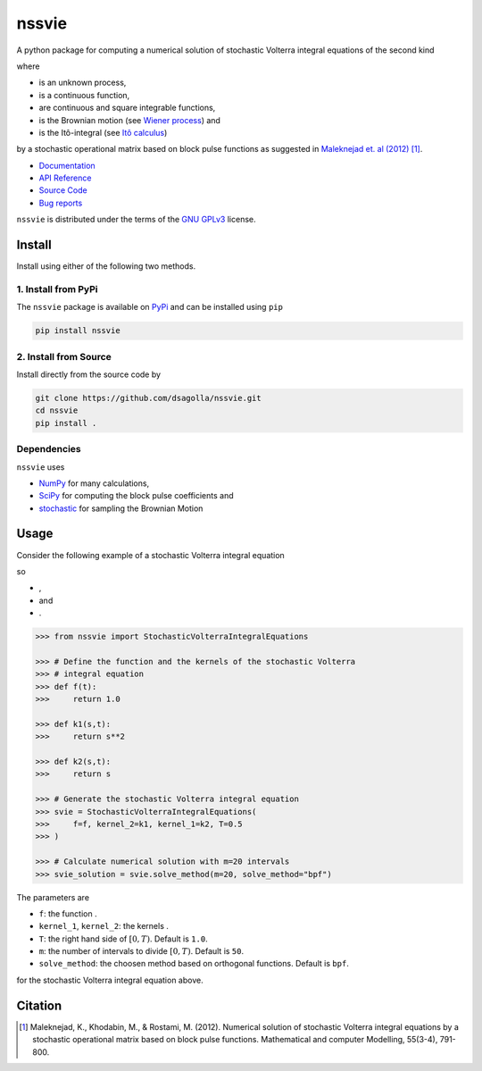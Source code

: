 nssvie 
******

|tests| |build| |docs| |pypi| |pyversions| |licence|

.. |stochastic-volterra-integral-equation| image:: https://raw.githubusercontent.com/dsagolla/nssvie/main//docs/source/images/stochastic-volterra-integral-equation.svg
.. |X-t| image:: https://raw.githubusercontent.com/dsagolla/nssvie/main//docs/source/images/X-t.svg
.. |f| image:: https://raw.githubusercontent.com/dsagolla/nssvie/main//docs/source/images/f.svg
.. |k-1-k-2| image:: https://raw.githubusercontent.com/dsagolla/nssvie/main//docs/source/images/k-1-k-2.svg
.. |B-t| image:: https://raw.githubusercontent.com/dsagolla/nssvie/main//docs/source/images/B-t.svg
.. |ito-integral| image:: https://raw.githubusercontent.com/dsagolla/nssvie/main//docs/source/images/ito-integral.svg
.. |example-1-eq| image:: https://raw.githubusercontent.com/dsagolla/nssvie/main//docs/source/images/example-1-eq.svg
.. |example-1-f| image:: https://raw.githubusercontent.com/dsagolla/nssvie/main/docs/source/images/example-1-f.svg
.. |example-1-k-1| image:: https://raw.githubusercontent.com/dsagolla/nssvie/main//docs/source/images/example-1-k-1.svg
.. |example-1-k-2| image:: https://raw.githubusercontent.com/dsagolla/nssvie/main//docs/source/images/example-1-k-2.svg

A python package for computing a numerical solution of stochastic Volterra 
integral equations of the second kind

|stochastic-volterra-integral-equation|

where

+ |X-t| is an unknown process,
+ |f| is a continuous function,
+ |k-1-k-2| are continuous and square integrable functions,
+ |B-t| is the Brownian motion (see `Wiener process <https://en.wikipedia.org/wiki/Wiener_process>`_) and
+ |ito-integral| is the Itô-integral (see `Itô calculus <https://en.wikipedia.org/wiki/It%C3%B4_calculus>`_)

by a stochastic operational matrix based on block
pulse functions as suggested in `Maleknejad et. al (2012) 
<https://www.sciencedirect.com/science/article/pii/S0895717711005504/>`_ [1]_.

+ `Documentation <https://nssvie.readthedocs.io/en/latest>`_
+ `API Reference <https://nssvie.readthedocs.io/en/latest/api.html>`_
+ `Source Code <https://github.com/dsagolla/nssvie>`_
+ `Bug reports <https://github.com/dsagolla/nssvie/issues>`_

``nssvie`` is distributed under the terms of the `GNU GPLv3 <https://www.gnu.org/licenses/gpl-3.0.en.html>`_ license.

Install
-------

Install using either of the following two methods.

1. Install from PyPi
~~~~~~~~~~~~~~~~~~~~

|pypi| |pyversions| |format| 

The ``nssvie`` package is available on `PyPi <https://pypi.org/project/nssvie/>`_ and can be installed using ``pip``

.. code-block:: bash

    pip install nssvie


2. Install from Source
~~~~~~~~~~~~~~~~~~~~~~

|release| |licence|

Install directly from the source code by

.. code-block:: bash

	git clone https://github.com/dsagolla/nssvie.git
	cd nssvie
	pip install .	

Dependencies
~~~~~~~~~~~~

``nssvie`` uses 

+ `NumPy <https://numpy.org/>`_  for many calculations, 
+ `SciPy <https://scipy.org>`_ for computing the block pulse coefficients and
+ `stochastic <https://pypi.org/project/stochastic/>`_ for sampling the Brownian Motion

Usage 
-----

Consider the following example of a stochastic Volterra integral equation

|example-1-eq|

so 

+ |example-1-f| ,   
+ |example-1-k-1| and   
+ |example-1-k-2|.

.. code-block:: python

	>>> from nssvie import StochasticVolterraIntegralEquations
			
	>>> # Define the function and the kernels of the stochastic Volterra 
	>>> # integral equation
	>>> def f(t):
	>>> 	return 1.0
	
	>>> def k1(s,t):
	>>> 	return s**2
	
	>>> def k2(s,t):
	>>> 	return s
	
	>>> # Generate the stochastic Volterra integral equation
	>>> svie = StochasticVolterraIntegralEquations(
	>>> 	f=f, kernel_2=k1, kernel_1=k2, T=0.5
	>>> )
	
	>>> # Calculate numerical solution with m=20 intervals  
	>>> svie_solution = svie.solve_method(m=20, solve_method="bpf")


The parameters are

+ ``f``: the function |f|.
+ ``kernel_1``, ``kernel_2``: the kernels |k-1-k-2|.
+ ``T``: the right hand side of :math:`[0,T)`. Default is ``1.0``.
+ ``m``: the number of intervals to divide :math:`[0,T)`. Default is ``50``.
+ ``solve_method``: the choosen method based on orthogonal functions. Default is ``bpf``. 

for the stochastic Volterra integral equation above.

Citation
--------

.. [1] Maleknejad, K., Khodabin, M., & Rostami, M. (2012). Numerical solution of stochastic Volterra integral equations by a stochastic operational matrix based on block pulse functions. Mathematical and computer Modelling, 55(3-4), 791-800. |maleknejad-et-al-2012-doi|    

.. |licence| image:: https://img.shields.io/github/license/dsagolla/nssvie
    :target: https://www.gnu.org/licenses/gpl-3.0.en.html
.. |pypi| image:: https://img.shields.io/pypi/v/nssvie
    :target: https://pypi.org/project/nssvie
.. |release| image:: https://img.shields.io/github/v/release/dsagolla/nssvie?display_name=release&sort=semver
    :target: https://github.com/dsagolla/nssvie/releases
.. |format| image:: https://img.shields.io/pypi/format/nssvie
.. |pyversions| image:: https://img.shields.io/pypi/pyversions/nssvie
    :target: https://www.python.org/
.. |maleknejad-et-al-2012-doi| image:: https://img.shields.io/badge/DOI-10.1016%2Fj.mcm.2011.08.053-blue
    :target: https://doi.org/10.1016/j.mcm.2011.08.053
    :alt: doi: 10.1016/j.mcm.2011.08.053
.. |docs| image:: https://readthedocs.org/projects/nssvie/badge/?version=latest
    :target: https://nssvie.readthedocs.io/en/latest/?badge=latest
.. |build| image:: https://github.com/dsagolla/nssvie/actions/workflows/build.yml/badge.svg
	:target: https://github.com/dsagolla/nssvie/actions/workflows/build.yml
.. |tests| image:: https://github.com/dsagolla/nssvie/actions/workflows/run-tests.yml/badge.svg
	:target: https://github.com/dsagolla/nssvie/actions/workflows/run-tests.yml 
